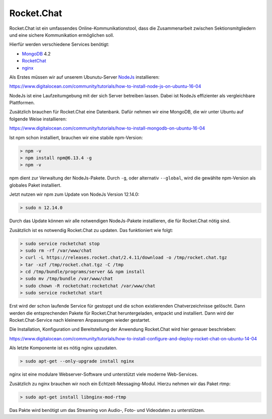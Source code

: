 .. _rocket_chat:

Rocket.Chat
============

Rocket.Chat ist ein umfassendes Online-Kommunikationstool, dass die Zusammenarbeit zwischen Sektionsmitgliedern und eine sichere Kommunikation ermöglichen soll.

Hierfür werden verschiedene Services benötigt:

* MongoDB_ 4.2
* RocketChat_
* nginx_

.. _MongoDB: https://www.mongodb.com/cloud/atlas/lp/try2?utm_source=google&utm_campaign=gs_emea_germany_search_brand_atlas_desktop&utm_term=mongodb&utm_medium=cpc_paid_search&utm_ad=e&gclid=EAIaIQobChMIsJniivOa6gIVUMayCh2jSQxSEAAYASAAEgIqkfD_BwE
.. _RocketChat: https://rocket.chat/de/
.. _nginx: https://www.nginx.com/

Als Erstes müssen wir auf unserem Ubunutu-Server NodeJs_ installieren:

.. _NodeJs: https://nodejs.org/de/

https://www.digitalocean.com/community/tutorials/how-to-install-node-js-on-ubuntu-16-04

NodeJs ist eine Laufzeitumgebung mit der sich Server betreiben lassen. Dabei ist NodeJs effizienter als vergleichbare Plattformen.

Zusätzlich brauchen für Rocket.Chat eine Datenbank. Dafür nehmen wir eine MongoDB, die wir unter Ubuntu auf folgende Weise installieren:

https://www.digitalocean.com/community/tutorials/how-to-install-mongodb-on-ubuntu-16-04

Ist npm schon installiert, brauchen wir eine stabile npm-Version:

.. code-block:: none

    > npm -v
    > npm install npm@6.13.4 -g
    > npm -v

npm dient zur Verwaltung der NodeJs-Pakete. Durch ``-g``, oder alternativ ``--global``, wird die gewählte npm-Version als globales Paket installiert.

Jetzt nutzen wir npm zum Update von NodeJs Version 12.14.0:

.. code-block:: none

    > sudo n 12.14.0

Durch das Update können wir alle notwendigen NodeJs-Pakete installieren, die für Rocket.Chat nötig sind.

Zusätzlich ist es notwendig Rocket.Chat zu updaten. Das funktioniert wie folgt:

.. code-block:: none

    > sudo service rocketchat stop
    > sudo rm -rf /var/www/chat
    > curl -L https://releases.rocket.chat/2.4.11/download -o /tmp/rocket.chat.tgz
    > tar -xzf /tmp/rocket.chat.tgz -C /tmp
    > cd /tmp/bundle/programs/server && npm install
    > sudo mv /tmp/bundle /var/www/chat
    > sudo chown -R rocketchat:rocketchat /var/www/chat
    > sudo service rocketchat start

Erst wird der schon laufende Service für gestoppt und die schon existierenden Chatverzeichnisse gelöscht. Dann werden die
entsprechenden Pakete für Rocket.Chat heruntergeladen, entpackt und installiert. Dann wird der Rocket.Chat-Service
nach kleineren Anpassungen wieder gestartet.

Die Installation, Konfiguration und Bereitstellung der Anwendung Rocket.Chat wird hier genauer beschrieben:

https://www.digitalocean.com/community/tutorials/how-to-install-configure-and-deploy-rocket-chat-on-ubuntu-14-04

Als letzte Komponente ist es nötig nginx upzudaten.

.. code-block:: none

    > sudo apt-get --only-upgrade install nginx

nginx ist eine modulare Webserver-Software und unterstützt viele moderne Web-Services.

Zusätzlich zu nginx brauchen wir noch ein Echtzeit-Messaging-Modul. Hierzu nehmen wir das Paket rtmp:

.. code-block:: none

    > sudo apt-get install libnginx-mod-rtmp

Das Pakte wird benötigt um das Streaming von Audio-, Foto- und Videodaten zu unterstützen.
